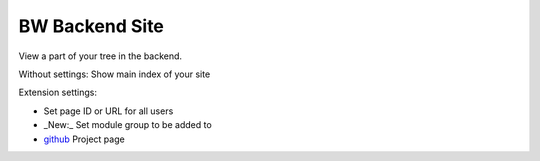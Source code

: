 BW Backend Site
===============

View a part of your tree in the backend.

Without settings: Show main index of your site

Extension settings: 

* Set page ID or URL for all users

* _New:_ Set module group to be added to


* `github`_ Project page

.. _github: http://github.com/bomeyer/bw_backendsite
